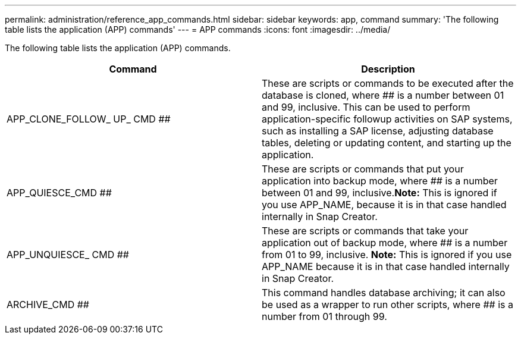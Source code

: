 ---
permalink: administration/reference_app_commands.html
sidebar: sidebar
keywords: app, command
summary: 'The following table lists the application (APP) commands'
---
= APP commands
:icons: font
:imagesdir: ../media/

[.lead]
The following table lists the application (APP) commands.

[options="header"]
|===
| Command| Description
a|
APP_CLONE_FOLLOW_ UP_ CMD ##
a|
These are scripts or commands to be executed after the database is cloned, where ## is a number between 01 and 99, inclusive. This can be used to perform application-specific followup activities on SAP systems, such as installing a SAP license, adjusting database tables, deleting or updating content, and starting up the application.
a|
APP_QUIESCE_CMD ##
a|
These are scripts or commands that put your application into backup mode, where ## is a number between 01 and 99, inclusive.*Note:* This is ignored if you use APP_NAME, because it is in that case handled internally in Snap Creator.

a|
APP_UNQUIESCE_ CMD ##
a|
These are scripts or commands that take your application out of backup mode, where ## is a number from 01 to 99, inclusive. *Note:* This is ignored if you use APP_NAME because it is in that case handled internally in Snap Creator.

a|
ARCHIVE_CMD ##
a|
This command handles database archiving; it can also be used as a wrapper to run other scripts, where ## is a number from 01 through 99.
|===
